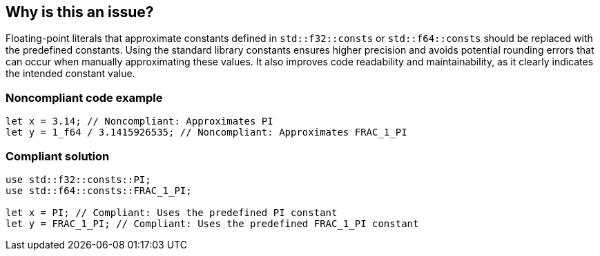 == Why is this an issue?

Floating-point literals that approximate constants defined in `std::f32::consts` or `std::f64::consts` should be replaced with the predefined constants.  Using the standard library constants ensures higher precision and avoids potential rounding errors that can occur when manually approximating these values.  It also improves code readability and maintainability, as it clearly indicates the intended constant value.

=== Noncompliant code example

[source,rust]
----
let x = 3.14; // Noncompliant: Approximates PI
let y = 1_f64 / 3.1415926535; // Noncompliant: Approximates FRAC_1_PI
----

=== Compliant solution

[source,rust]
----
use std::f32::consts::PI;
use std::f64::consts::FRAC_1_PI;

let x = PI; // Compliant: Uses the predefined PI constant
let y = FRAC_1_PI; // Compliant: Uses the predefined FRAC_1_PI constant
----


ifdef::env-github,rspecator-view[]
'''
== Comments And Links
(visible only on this page)

=== is related to: S2904

=== is related to: S109

endif::env-github,rspecator-view[]
